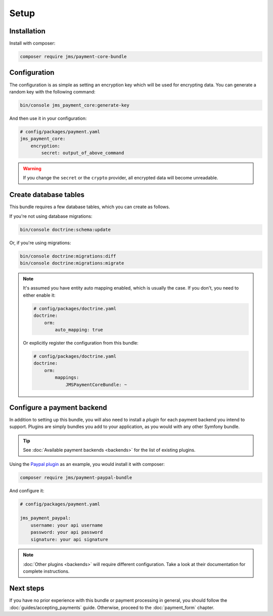Setup
=====

Installation
-------------
Install with composer:

.. code-block :: bash

    composer require jms/payment-core-bundle

Configuration
-------------
The configuration is as simple as setting an encryption key which will be used for encrypting data. You can generate a random key with the following command:

.. code-block :: bash

    bin/console jms_payment_core:generate-key

And then use it in your configuration:

.. code-block :: yaml

    # config/packages/payment.yaml
    jms_payment_core:
        encryption:
            secret: output_of_above_command

.. warning ::

    If you change the ``secret`` or the ``crypto`` provider, all encrypted data will become unreadable.

Create database tables
----------------------
This bundle requires a few database tables, which you can create as follows.

If you're not using database migrations:

.. code-block :: bash

    bin/console doctrine:schema:update

Or, if you're using migrations:

.. code-block :: bash

    bin/console doctrine:migrations:diff
    bin/console doctrine:migrations:migrate

.. note ::

    It's assumed you have entity auto mapping enabled, which is usually the case. If you don't, you need to either enable it:

    .. code-block :: yaml

        # config/packages/doctrine.yaml
        doctrine:
            orm:
                auto_mapping: true

    Or explicitly register the configuration from this bundle:

    .. code-block :: yaml

        # config/packages/doctrine.yaml
        doctrine:
            orm:
                mappings:
                    JMSPaymentCoreBundle: ~

.. _setup-configure-plugin:

Configure a payment backend
---------------------------
In addition to setting up this bundle, you will also need to install a *plugin* for each payment backend you intend to support. Plugins are simply bundles you add to your application, as you would with any other Symfony bundle.

.. tip ::

    See :doc:`Available payment backends <backends>` for the list of existing plugins.

Using the `Paypal plugin <https://github.com/schmittjoh/JMSPaymentPaypalBundle>`_ as an example, you would install it with composer:

.. code-block :: bash

    composer require jms/payment-paypal-bundle

And configure it:

.. code-block :: yaml

    # config/packages/payment.yaml

    jms_payment_paypal:
        username: your api username
        password: your api password
        signature: your api signature

.. note ::

    :doc:`Other plugins <backends>` will require different configuration. Take a look at their documentation for complete instructions.

Next steps
----------
If you have no prior experience with this bundle or payment processing in general, you should follow the :doc:`guides/accepting_payments` guide. Otherwise, proceed to the :doc:`payment_form` chapter.
